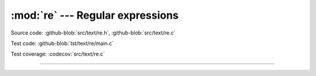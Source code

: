 :mod:`re` --- Regular expressions
=================================

.. module:: re
   :synopsis: Regular expressions.

Source code: :github-blob:`src/text/re.h`, :github-blob:`src/text/re.c`

Test code: :github-blob:`tst/text/re/main.c`

Test coverage: :codecov:`src/text/re.c`

---------------------------------------------------

.. doxygenfile:: text/re.h
   :project: simba
